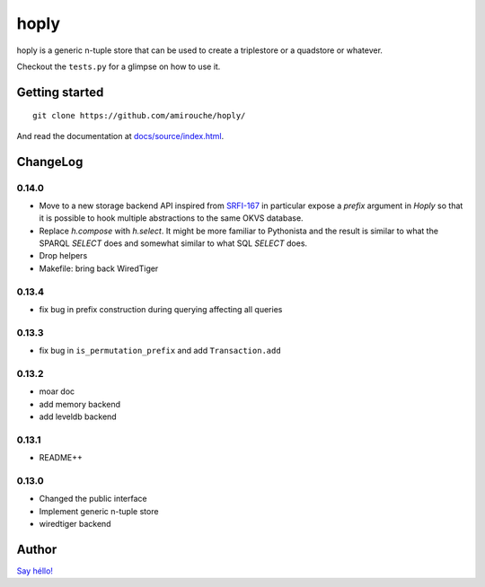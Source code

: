 hoply
#####

.. image:: https://raw.githubusercontent.com/amirouche/hoply/master/hoply.jpg



.. image:: https://codecov.io/gh/amirouche/hoply/branch/master/graph/badge.svg
   :target: https://codecov.io/gh/amirouche/hoply

.. image:: https://travis-ci.com/amirouche/hoply.svg?branch=master
   :target: https://travis-ci.com/amirouche/hoply


hoply is a generic n-tuple store that can be used to create a
triplestore or a quadstore or whatever.

Checkout the ``tests.py`` for a glimpse on how to use it.

Getting started
===============

::

   git clone https://github.com/amirouche/hoply/

And read the documentation at `docs/source/index.html <https://git.io/fjI1l>`_.

ChangeLog
=========

0.14.0
------

- Move to a new storage backend API inspired from `SRFI-167
  <https://srfi.schemers.org/srfi-167/>`_ in particular expose a
  `prefix` argument in `Hoply` so that it is possible to hook multiple
  abstractions to the same OKVS database.

- Replace `h.compose` with `h.select`. It might be more familiar to
  Pythonista and the result is similar to what the SPARQL `SELECT`
  does and somewhat similar to what SQL `SELECT` does.

- Drop helpers

- Makefile: bring back WiredTiger

0.13.4
------

- fix bug in prefix construction during querying affecting all queries

0.13.3
------

- fix bug in ``is_permutation_prefix`` and add ``Transaction.add``

0.13.2
------

- moar doc
- add memory backend
- add leveldb backend

0.13.1
------

- README++

0.13.0
------

- Changed the public interface
- Implement generic n-tuple store
- wiredtiger backend

Author
======

`Say héllo! <amirouche.boubekki@gmail.com>`_
